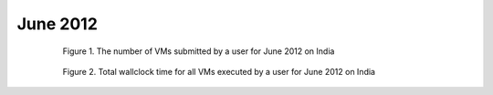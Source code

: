 June 2012
~~~~~~~~~~~~~

  .. figure:: /data/2012-06/india/eucalyptus/bar.count.png
     :scale: 80 %

     Figure 1. The number of VMs submitted by a user for June 2012 on India

  .. figure:: /data/2012-06/india/eucalyptus/bar.sum.png
     :scale: 80 %

     Figure 2. Total wallclock time for all VMs executed by a user for June 2012 on India

.. raw:: html

   <div style="margin-top:10px;">
   <iframe width="660" height="500" src="data/2012-06/india/eucalyptus/FGGoogleMotionChart.html" frameborder="0"></iframe>
   </div>
   
   Figure 3. Number of VMs submitted per user for June 2012 on India
